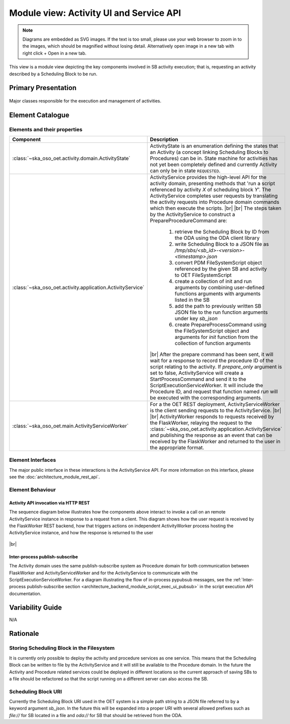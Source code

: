 .. _architecture_backend_module_activity_ui:

****************************************
Module view: Activity UI and Service API
****************************************

.. note::
    Diagrams are embedded as SVG images. If the text is too small, please use your web browser to zoom in to the images,
    which should be magnified without losing detail. Alternatively open image in a new tab with right click + Open in
    a new tab.

This view is a module view depicting the key components involved in SB activity execution; that is, requesting
an activity described by a Scheduling Block to be run.


Primary Presentation
====================

.. figure:: diagrams/export/backend_module_ui_primary_activity.svg
   :align: center

   Major classes responsible for the execution and management of activities.


Element Catalogue
=================

Elements and their properties
-----------------------------

.. list-table::
   :widths: 15 85
   :header-rows: 1

   * - Component
     - Description
   * - :class:`~ska_oso_oet.activity.domain.ActivityState`
     - ActivityState is an enumeration defining the states that an Activity (a concept linking Scheduling Blocks
       to Procedures) can be in. State machine for activities has not yet been completely defined and currently
       Activity can only be in state ``REQUESTED``.
   * - :class:`~ska_oso_oet.activity.application.ActivityService`
     - ActivityService provides the high-level API for the activity domain, presenting methods that
       'run a script referenced by activity *X* of scheduling block *Y*'. The ActivityService completes user requests
       by translating the activity requests into Procedure domain commands which then execute the scripts.
       |br|
       |br|
       The steps taken by the ActivityService to construct a PrepareProcedureCommand are:

        #. retrieve the Scheduling Block by ID from the ODA using the ODA client library
        #. write Scheduling Block to a JSON file as `/tmp/sbs/<sb_id>-<version>-<timestamp>.json`
        #. convert PDM FileSystemScript object referenced by the given SB and activity to OET FileSystemScript
        #. create a collection of init and run arguments by combining user-defined functions arguments with arguments listed in the SB
        #. add the path to previously written SB JSON file to the run function arguments under key `sb_json`
        #. create PrepareProcessCommand using the FileSystemScript object and arguments for `init` function from the collection of function arguments

       |br|
       After the prepare command has been sent, it will wait for a response to record the procedure ID of the
       script relating to the activity. If `prepare_only` argument is set to false, ActivityService will create
       a StartProcessCommand and send it to the ScriptExecutionServiceWorker. It will include the Procedure ID,
       and request that function named `run` will be executed with the corresponding arguments.
   * - :class:`~ska_oso_oet.main.ActivityServiceWorker`
     - For a the OET REST deployment, ActivityServiceWorker is the client sending requests to the ActivityService.
       |br|
       |br|
       ActivityWorker responds to requests received by the FlaskWorker, relaying the request to the
       :class:`~ska_oso_oet.activity.application.ActivityService`
       and publishing the response as an event that can be received by the FlaskWorker and returned to the user in the
       appropriate format.


Element Interfaces
------------------

The major public interface in these interactions is the ActivityService API. For more information on this
interface, please see the :doc:`architecture_module_rest_api`.

Element Behaviour
-----------------

Activity API invocation via HTTP REST
~~~~~~~~~~~~~~~~~~~~~~~~~~~~~~~~~~~~~

The sequence diagram below illustrates how the components above interact to invoke a call on an remote
ActivityService instance in response to a request from a client. This diagram shows how the user request
is received by the FlaskWorker REST backend, how that triggers actions on independent ActivityWorker process
hosting the ActivityService instance, and how the response is returned to the user

.. figure:: diagrams/export/backend_module_ui_sequence_activity_api_over_rest.svg
   :align: center

|br|

Inter-process publish-subscribe
~~~~~~~~~~~~~~~~~~~~~~~~~~~~~~~

The Activity domain uses the same publish-subscribe system as Procedure domain for both communication between
FlaskWorker and ActivityServiceWorker and for the ActivityService to communicate with the ScriptExecutionServiceWorker.
For a diagram illustrating the flow of in-process pypubsub messages, see the :ref:`Inter-process publish-subscribe section <architecture_backend_module_script_exec_ui_pubsub>`
in the script execution API documentation.

Variability Guide
=================

N/A

Rationale
=========

Storing Scheduling Block in the Filesystem
------------------------------------------
It is currently only possible to deploy the activity and procedure services as one service. This
means that the Scheduling Block can be written to file by the ActivityService and it will still
be available to the Procedure domain. In the future the Activity and Procedure related services
could be deployed in different locations so the current approach of saving SBs to a file should
be refactored so that the script running on a different server can also access the SB.

Scheduling Block URI
--------------------
Currently the Scheduling Block URI used in the OET system is a simple path string to a JSON file
referred to by a keyword argument `sb_json`. In the future this will be expanded into a proper URI
with several allowed prefixes such as `file://` for SB located in a file and `oda://` for SB that
should be retrieved from the ODA.


.. |br| raw:: html

      <br>
